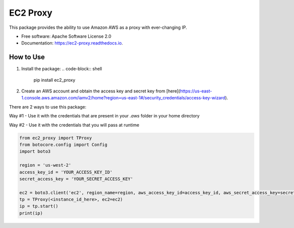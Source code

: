 =========
EC2 Proxy
=========


.. image:: https://img.shields.io/pypi/v/ec2_proxy.svg
   :target: https://pypi.python.org/pypi/ec2_proxy

.. image:: https://img.shields.io/travis/AG4lyf/ec2_proxy.svg
   :target: https://travis-ci.com/AG4lyf/ec2_proxy

.. image:: https://readthedocs.org/projects/ec2-proxy/badge/?version=latest
   :target: https://ec2-proxy.readthedocs.io/en/latest/?version=latest
   :alt: Documentation Status


This package provides the ability to use Amazon AWS as a proxy with ever-changing IP.


* Free software: Apache Software License 2.0
* Documentation: https://ec2-proxy.readthedocs.io.


How to Use
==========
1. Install the package:
   .. code-block:: shell
      pip install ec2_proxy

2. Create an AWS account and obtain the access key and secret key from [here](https://us-east-1.console.aws.amazon.com/iamv2/home?region=us-east-1#/security_credentials/access-key-wizard).


There are 2 ways to use this package:

Way #1 - Use it with the credentials that are present in your `.aws` folder in your home directory

.. code-block:: python
      from ec2_proxy import TProxy

      tp = TProxy(<instance_id_here>)
      ip = tp.start()
      print(ip)

Way #2 - Use it with the credentials that you will pass at runtime

.. code-block:: python

      from ec2_proxy import TProxy
      from botocore.config import Config
      import boto3

      region = 'us-west-2'
      access_key_id = 'YOUR_ACCESS_KEY_ID'
      secret_access_key = 'YOUR_SECRET_ACCESS_KEY'

      ec2 = boto3.client('ec2', region_name=region, aws_access_key_id=access_key_id, aws_secret_access_key=secret_access_key)
      tp = TProxy(<instance_id_here>, ec2=ec2)
      ip = tp.start()
      print(ip)

